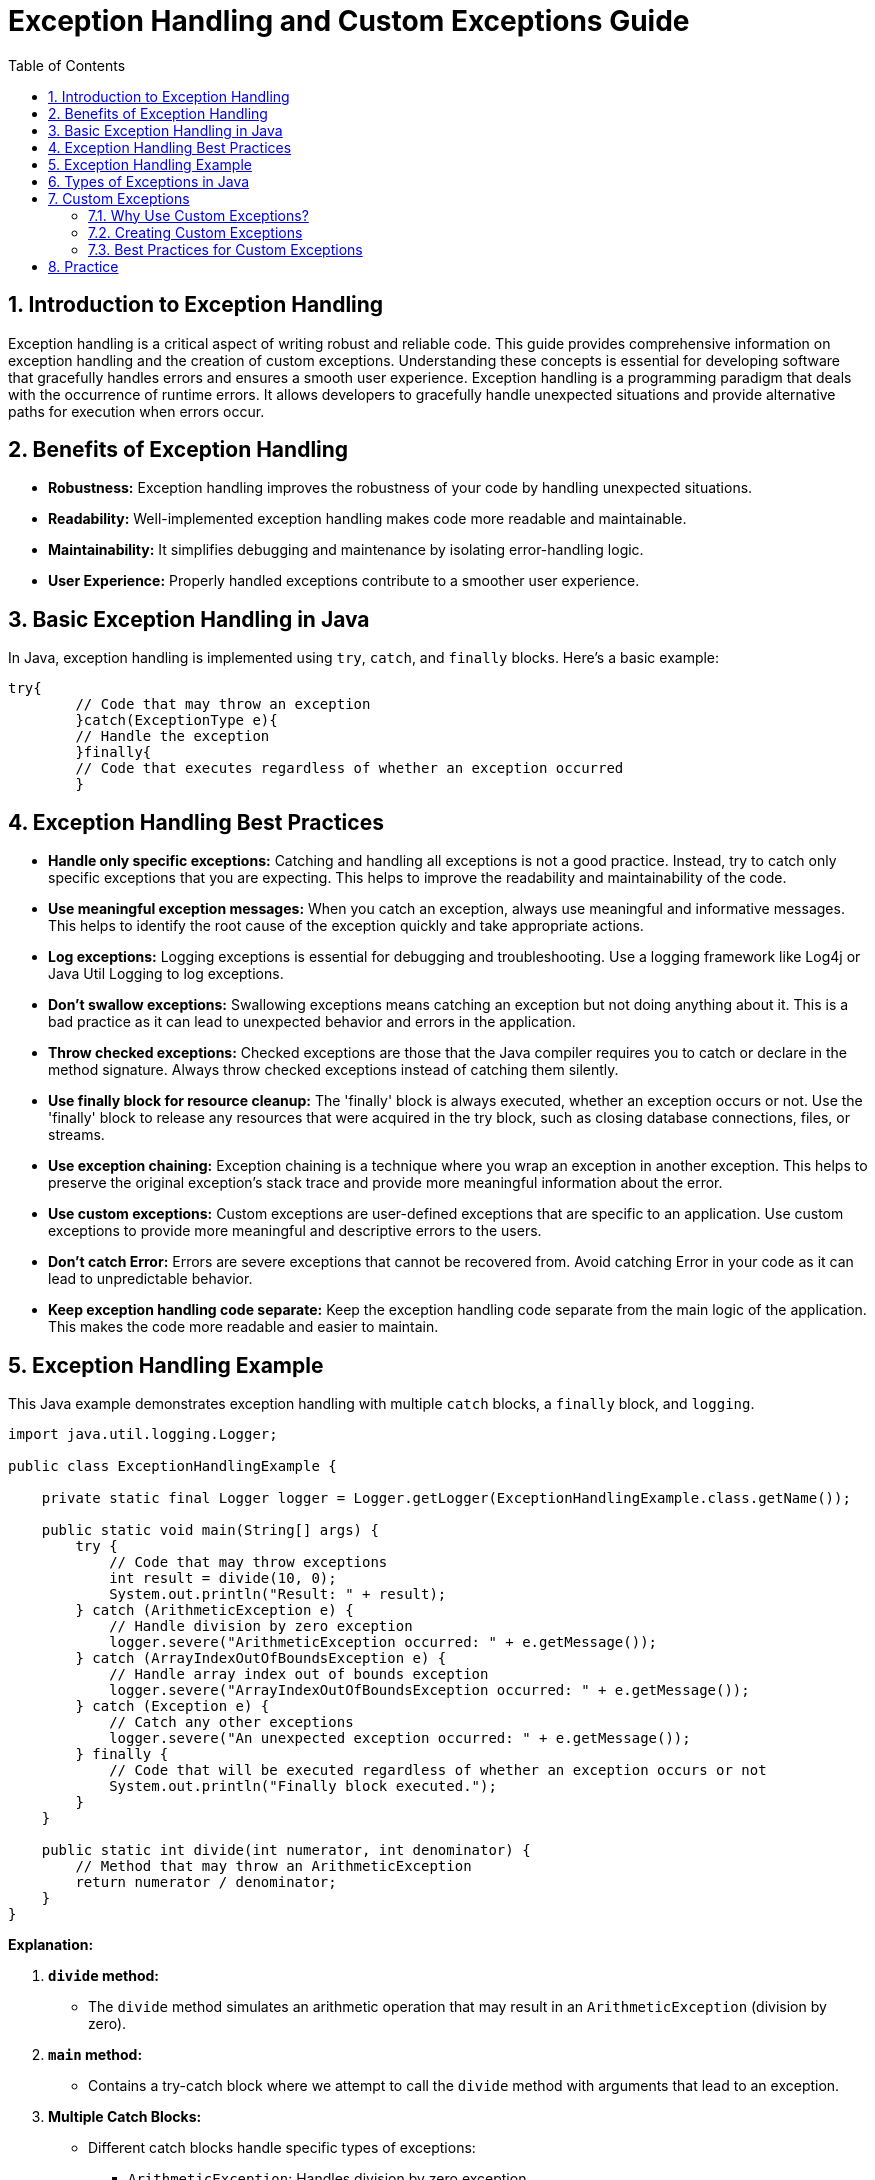 = Exception Handling and Custom Exceptions Guide
:doctype: book
:icons: font
:toc: left
:sectnums:
:source-highlighter: highlightjs
:highlightjs-languages: java

== Introduction to Exception Handling

Exception handling is a critical aspect of writing robust and reliable code.
This guide provides comprehensive information on exception handling and the creation of custom exceptions.
Understanding these concepts is essential for developing software that gracefully handles errors and ensures a smooth user experience.
Exception handling is a programming paradigm that deals with the occurrence of runtime errors.
It allows developers to gracefully handle unexpected situations and provide alternative paths for execution when errors occur.

== Benefits of Exception Handling

* *Robustness:* Exception handling improves the robustness of your code by handling unexpected situations.
* *Readability:* Well-implemented exception handling makes code more readable and maintainable.
* *Maintainability:* It simplifies debugging and maintenance by isolating error-handling logic.
* *User Experience:* Properly handled exceptions contribute to a smoother user experience.

== Basic Exception Handling in Java

In Java, exception handling is implemented using `try`, `catch`, and `finally` blocks.
Here's a basic example:

[source.try-it,java]
----
try{
        // Code that may throw an exception
        }catch(ExceptionType e){
        // Handle the exception
        }finally{
        // Code that executes regardless of whether an exception occurred
        }
----

== Exception Handling Best Practices

* *Handle only specific exceptions:* Catching and handling all exceptions is not a good practice.
Instead, try to catch only specific exceptions that you are expecting.
This helps to improve the readability and maintainability of the code.
* *Use meaningful exception messages:* When you catch an exception, always use meaningful and informative messages.
This helps to identify the root cause of the exception quickly and take appropriate actions.
* *Log exceptions:* Logging exceptions is essential for debugging and troubleshooting.
Use a logging framework like Log4j or Java Util Logging to log exceptions.
* *Don’t swallow exceptions:* Swallowing exceptions means catching an exception but not doing anything about it.
This is a bad practice as it can lead to unexpected behavior and errors in the application.
* *Throw checked exceptions:* Checked exceptions are those that the Java compiler requires you to catch or declare in the method signature.
Always throw checked exceptions instead of catching them silently.
* *Use finally block for resource cleanup:* The 'finally' block is always executed, whether an exception occurs or not.
Use the 'finally' block to release any resources that were acquired in the try block, such as closing database connections, files, or streams.
* *Use exception chaining:* Exception chaining is a technique where you wrap an exception in another exception.
This helps to preserve the original exception’s stack trace and provide more meaningful information about the error.
* *Use custom exceptions:* Custom exceptions are user-defined exceptions that are specific to an application.
Use custom exceptions to provide more meaningful and descriptive errors to the users.
* *Don’t catch Error:* Errors are severe exceptions that cannot be recovered from.
Avoid catching Error in your code as it can lead to unpredictable behavior.
* *Keep exception handling code separate:* Keep the exception handling code separate from the main logic of the application.
This makes the code more readable and easier to maintain.

== Exception Handling Example

This Java example demonstrates exception handling with multiple `catch` blocks, a `finally` block, and `logging`.

[source,java]
----
import java.util.logging.Logger;

public class ExceptionHandlingExample {

    private static final Logger logger = Logger.getLogger(ExceptionHandlingExample.class.getName());

    public static void main(String[] args) {
        try {
            // Code that may throw exceptions
            int result = divide(10, 0);
            System.out.println("Result: " + result);
        } catch (ArithmeticException e) {
            // Handle division by zero exception
            logger.severe("ArithmeticException occurred: " + e.getMessage());
        } catch (ArrayIndexOutOfBoundsException e) {
            // Handle array index out of bounds exception
            logger.severe("ArrayIndexOutOfBoundsException occurred: " + e.getMessage());
        } catch (Exception e) {
            // Catch any other exceptions
            logger.severe("An unexpected exception occurred: " + e.getMessage());
        } finally {
            // Code that will be executed regardless of whether an exception occurs or not
            System.out.println("Finally block executed.");
        }
    }

    public static int divide(int numerator, int denominator) {
        // Method that may throw an ArithmeticException
        return numerator / denominator;
    }
}
----

*Explanation:*

. *`divide` method:*

** The `divide` method simulates an arithmetic operation that may result in an `ArithmeticException` (division by zero).
. *`main` method:*

** Contains a try-catch block where we attempt to call the `divide` method with arguments that lead to an exception.
. *Multiple Catch Blocks:*

** Different catch blocks handle specific types of exceptions:
*** `ArithmeticException`: Handles division by zero exception.
*** `ArrayIndexOutOfBoundsException`: Handles array index out of bounds exception.
*** `Exception`: Catches any other unexpected exceptions.
. *`finally` block:*

** Contains code that will be executed regardless of whether an exception occurs or not.
** A message is printed to indicate that the `finally` block has been executed.
. *Logging:*

** The `Logger` class is used for logging exceptions.
** The `severe` method is employed to log messages with a higher severity level.

== Types of Exceptions in Java

Java exceptions are categorized into two main types:

- **Checked exceptions:**
Are exceptions which you must handle properly in your code. The compiler will force you to properly handle these
exceptions. You can either catch these exceptions or declare them in the throws clause of your method.
- **Unchecked exceptions:**
Also known as runtime exceptions, are exceptions that do not need to be caught explicitly or declared using the
throws keyword. They usually represent programming errors, such as invalid calculations or incorrect usage of APIs,
that can be prevented by proper code design and testing.

[source,plaintext]
----
Throwable
|
├── Error
|
└── Exception
    |
    ├── IOException
    |
    ├── SQLException
    |
    ├── RuntimeException
    |   |
    |   ├── NullPointerException
    |   |
    |   ├── ArrayIndexOutOfBoundsException
    |   |
    |   └── ArithmeticException
    |
    └── ... (other subclasses of Exception)
----

In the above exception hierarchy tree, Throwable is the root class.

- **Exception:** This is the base class for all checked exceptions.
- **RuntimeException:** This is the base class for all unchecked exceptions.


== Custom Exceptions

=== Why Use Custom Exceptions?

Custom exceptions allow developers to create application-specific exception types, providing more meaningful error messages and aiding in the debugging process.

=== Creating Custom Exceptions

To create a custom exception in Java, you need to extend the `Exception` class or one of its subclasses.
Here's an example:

[source,java]
----
public class CustomException extends Exception {
    // Constructors and additional methods can be added here
}
----

=== Best Practices for Custom Exceptions

* *Descriptive Names:* Use names that clearly indicate the nature of the problem.
* *Inheritance:* Extend from appropriate exception classes for better categorization.
* *Provide Context:* Include additional information in the exception to aid debugging.

== Practice

  File Operations and Mathematical Operations Exercise

*Objective:*

Create a Java program that reads data from a file, converts the read lines into integers, performs mathematical operations, and handles exceptions appropriately.

*Steps to Implement:*

. *Read from File:*

** Utilize `FileReader` to read from a file.
(You can create a sample text file for this exercise).
. *Read Lines from File:*

** Use `BufferedReader` to read lines from the file.
. *Convert Lines to Integers:*

** Convert the read lines into integers.
Assume the file contains integer values.
. *Perform Mathematical Operations:*

** Implement a method for performing mathematical operations (e.g., sum, average) on the read integers.
. *Handle Exceptions:*

** Handle exceptions that may occur during file operations, conversion to integers, or mathematical operations.

*Requirements:*

. *Reading and Conversion Method:*

** Implement a method for reading lines from the file and converting them to integers.
. *Mathematical Operations Method:*

** Implement a method for performing mathematical operations on the integers.
. *Exception Handling:*

** Handle exceptions appropriately using try-catch blocks.
. *Logging Exceptions:*

** Log exceptions using a logging framework (e.g., Log4j or Java Util Logging).

*Additional Challenges:*

. *Custom Exceptions*
** Create custom exceptions for specific error scenarios (e.g., invalid file format, division by zero during mathematical operations).


.*Implementation here*
[%collapsible]
======

link:exercise/FileOperationExercise.java[FileOperationExercise Class]

link:exercise/InvalidDataException.java[InvalidDataException Class]

link:exercise/sample_file.txt[Sample text file]

**Change values in the link:exercise/sample_file.txt[file] to get different exceptions:**

- `g` value for `InvalidDataException` (custom exception in this case).
- `10` value for `ArithmeticException`

**Change link:exercise/FileOperationExercise.java[fileName]** to get `IOException`.
======
Author © 2024 Nichita Gridin, edited by Sabrina Graur.